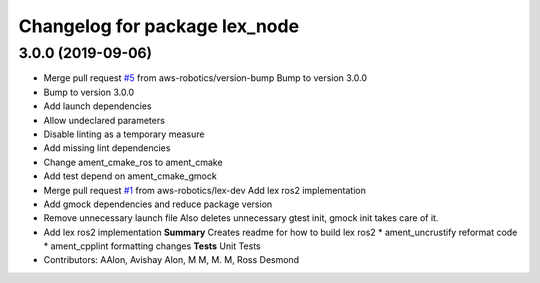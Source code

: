 ^^^^^^^^^^^^^^^^^^^^^^^^^^^^^^
Changelog for package lex_node
^^^^^^^^^^^^^^^^^^^^^^^^^^^^^^

3.0.0 (2019-09-06)
------------------
* Merge pull request `#5 <https://github.com/aws-robotics/lex-ros2/issues/5>`_ from aws-robotics/version-bump
  Bump to version 3.0.0
* Bump to version 3.0.0
* Add launch dependencies
* Allow undeclared parameters
* Disable linting as a temporary measure
* Add missing lint dependencies
* Change ament_cmake_ros to ament_cmake
* Add test depend on ament_cmake_gmock
* Merge pull request `#1 <https://github.com/aws-robotics/lex-ros2/issues/1>`_ from aws-robotics/lex-dev
  Add lex ros2 implementation
* Add gmock dependencies and reduce package version
* Remove unnecessary launch file
  Also deletes unnecessary gtest init, gmock init takes care of it.
* Add lex ros2 implementation
  **Summary**
  Creates readme for how to build lex ros2
  * ament_uncrustify reformat code
  * ament_cpplint formatting changes
  **Tests**
  Unit Tests
* Contributors: AAlon, Avishay Alon, M M, M. M, Ross Desmond
